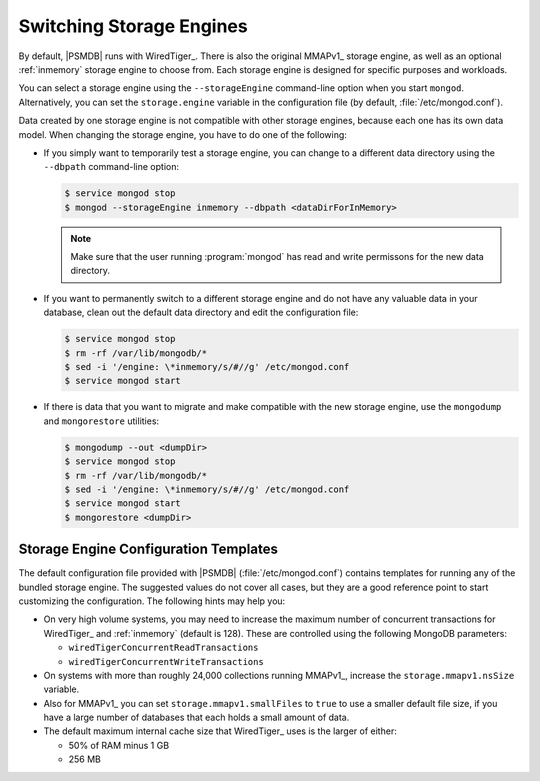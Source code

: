 .. _switch_storage_engines:

================================================================================
Switching Storage Engines
================================================================================

By default, |PSMDB| runs with WiredTiger_.  There is also the original MMAPv1_
storage engine, as well as an optional :ref:`inmemory` storage engine to choose
from. Each storage engine is designed for specific purposes and workloads.

You can select a storage engine using the ``--storageEngine`` command-line
option when you start ``mongod``.  Alternatively, you can set the
``storage.engine`` variable in the configuration file (by default,
:file:`/etc/mongod.conf`).

Data created by one storage engine is not compatible
with other storage engines, because each one has its own data model.
When changing the storage engine, you have to do one of the following:

- If you simply want to temporarily test a storage engine,
  you can change to a different data directory
  using the ``--dbpath`` command-line option:

  .. code-block:: bash

     $ service mongod stop
     $ mongod --storageEngine inmemory --dbpath <dataDirForInMemory>

  .. note::

     Make sure that the user running :program:`mongod` has read and
     write permissons for the new data directory.

- If you want to permanently switch to a different storage engine
  and do not have any valuable data in your database,
  clean out the default data directory
  and edit the configuration file:

  .. code-block:: bash

     $ service mongod stop
     $ rm -rf /var/lib/mongodb/*
     $ sed -i '/engine: \*inmemory/s/#//g' /etc/mongod.conf
     $ service mongod start

- If there is data that you want to migrate and make compatible with the new
  storage engine, use the ``mongodump`` and ``mongorestore`` utilities:

  .. code-block:: bash

     $ mongodump --out <dumpDir>
     $ service mongod stop
     $ rm -rf /var/lib/mongodb/*
     $ sed -i '/engine: \*inmemory/s/#//g' /etc/mongod.conf
     $ service mongod start
     $ mongorestore <dumpDir>

Storage Engine Configuration Templates
================================================================================

The default configuration file provided with |PSMDB| (:file:`/etc/mongod.conf`)
contains templates for running any of the bundled storage engine.  The suggested
values do not cover all cases, but they are a good reference point to start
customizing the configuration.  The following hints may help you:

- On very high volume systems, you may need to increase the maximum number of
  concurrent transactions for WiredTiger_ and :ref:`inmemory` (default is 128).
  These are controlled using the following MongoDB parameters:

  - ``wiredTigerConcurrentReadTransactions``
  - ``wiredTigerConcurrentWriteTransactions``

- On systems with more than roughly 24,000 collections running MMAPv1_,
  increase the ``storage.mmapv1.nsSize`` variable.

- Also for MMAPv1_ you can set ``storage.mmapv1.smallFiles`` to ``true`` to use
  a smaller default file size, if you have a large number of databases that each
  holds a small amount of data.


- The default maximum internal cache size that WiredTiger_ uses
  is the larger of either:

  - 50% of RAM minus 1 GB
  - 256 MB

.. $The ``storage.rocksdb.counters`` variable must be set to ``true``
.. $if you are running :ref:`mongorocks`
.. $and want to use `Percona Monitoring and Management
.. $<https://www.percona.com/software/database-tools/percona-monitoring-and-management>`_.



